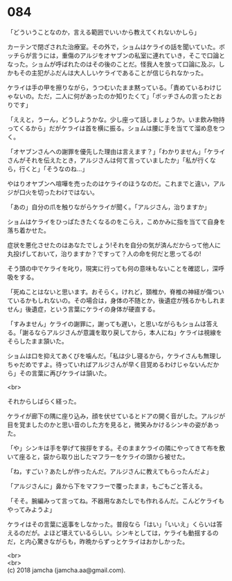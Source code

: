 #+OPTIONS: toc:nil
#+OPTIONS: \n:t

* 084

  「どういうことなのか，言える範囲でいいから教えてくれないかしら」

  カーテンで閉ざされた治療室。その外で，ショムはケライの話を聞いていた。ボッチらが言うには，重傷のアルジをオヤブンの私室に連れていき，そこで口論となった。ショムが呼ばれたのはその後のことだ。怪我人を放って口論に及ぶ，しかもその主犯がふだんは大人しいケライであることが信じられなかった。

  ケライは手の甲を擦りながら，うつむいたまま黙っている。「責めているわけじゃないの。ただ，二人に何があったのか知りたくて」「ボッチさんの言ったとおりです」

  「ええと，うーん，どうしようかな。少し座って話しましょうか。いま飲み物持ってくるから」だがケライは首を横に振る。ショムは腰に手を当てて溜め息をつく。

  「オヤブンさんへの謝罪を優先した理由は言えます？」「わかりません」「ケライさんがそれを伝えたとき，アルジさんは何て言っていましたか」「私が行くなら，行くと」「そうなのね…」

  やはりオヤブンへ喧嘩を売ったのはケライのほうなのだ。これまでと違い，アルジが口火を切ったわけではない。

  「あの」自分の爪を触りながらケライが聞く。「アルジさん，治りますか」

  ショムはケライをひっぱたきたくなるのをこらえ，こめかみに指を当てて自身を落ち着かせた。

  症状を悪化させたのはあなたでしょう!それを自分の気が済んだからって他人に丸投げしておいて，治りますか？ですって？人の命を何だと思ってるの!

  そう頭の中でケライを叱り，現実に行っても何の意味もないことを確認し，深呼吸をする。

  「死ぬことはないと思います。おそらく。けれど，頚椎か，脊椎の神経が傷ついているかもしれないの。その場合は，身体の不随とか，後遺症が残るかもしれません」後遺症，という言葉にケライの身体が硬直する。

  「すみません」ケライの謝罪に，謝っても遅い，と思いながらもショムは答える。「謝るならアルジさんが意識を取り戻してから，本人にね」ケライは視線をそらしたまま頷いた。

  ショムは口を抑えてあくびを噛んだ。「私は少し寝るから，ケライさんも無理しちゃだめですよ。待っていればアルジさんが早く目覚めるわけじゃないんだから」その言葉に再びケライは頷いた。

  <br>

  それからしばらく経った。

  ケライが廊下の隅に座り込み，顔を伏せているとドアの開く音がした。アルジが目を覚ましたのかと思い音のした方を見ると，微笑みかけるシンキの姿があった。

  「や」シンキは手を挙げて挨拶をする。そのままケライの隣にやってきて布を敷いて座ると，袋から取り出したマフラーをケライの頭から被せた。

  「ね，すごい？あたしが作ったんだ。アルジさんに教えてもらったんだよ」

  「アルジさんに」鼻から下をマフラーで覆ったまま，もごもごと答える。

  「そそ。腕編みって言ってね。不器用なあたしでも作れるんだ。こんどケライもやってみようよ」

  ケライはその言葉に返事をしなかった。普段なら「はい」「いいえ」くらいは答えるのだが。よほど堪えているらしい。シンキとしては，ケライも動揺するのだ，と内心驚きながらも，昨晩からずっとケライはおかしかった。

  <br>
  <br>
  (c) 2018 jamcha (jamcha.aa@gmail.com).

  [[http://creativecommons.org/licenses/by-nc-sa/4.0/deed][file:http://i.creativecommons.org/l/by-nc-sa/4.0/88x31.png]]
